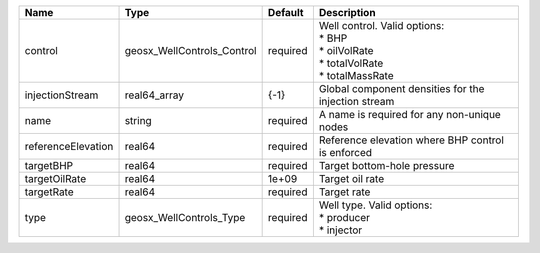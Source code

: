 

================== ========================== ======== ================================================================================== 
Name               Type                       Default  Description                                                                        
================== ========================== ======== ================================================================================== 
control            geosx_WellControls_Control required | Well control. Valid options:                                                       
                                                       | * BHP                                                                              
                                                       | * oilVolRate                                                                       
                                                       | * totalVolRate                                                                     
                                                       | * totalMassRate                                                                    
injectionStream    real64_array               {-1}     Global component densities for the injection stream                                
name               string                     required A name is required for any non-unique nodes                                        
referenceElevation real64                     required Reference elevation where BHP control is enforced                                  
targetBHP          real64                     required Target bottom-hole pressure                                                        
targetOilRate      real64                     1e+09    Target oil rate                                                                    
targetRate         real64                     required Target rate                                                                        
type               geosx_WellControls_Type    required | Well type. Valid options:                                                          
                                                       | * producer                                                                         
                                                       | * injector                                                                         
================== ========================== ======== ================================================================================== 


